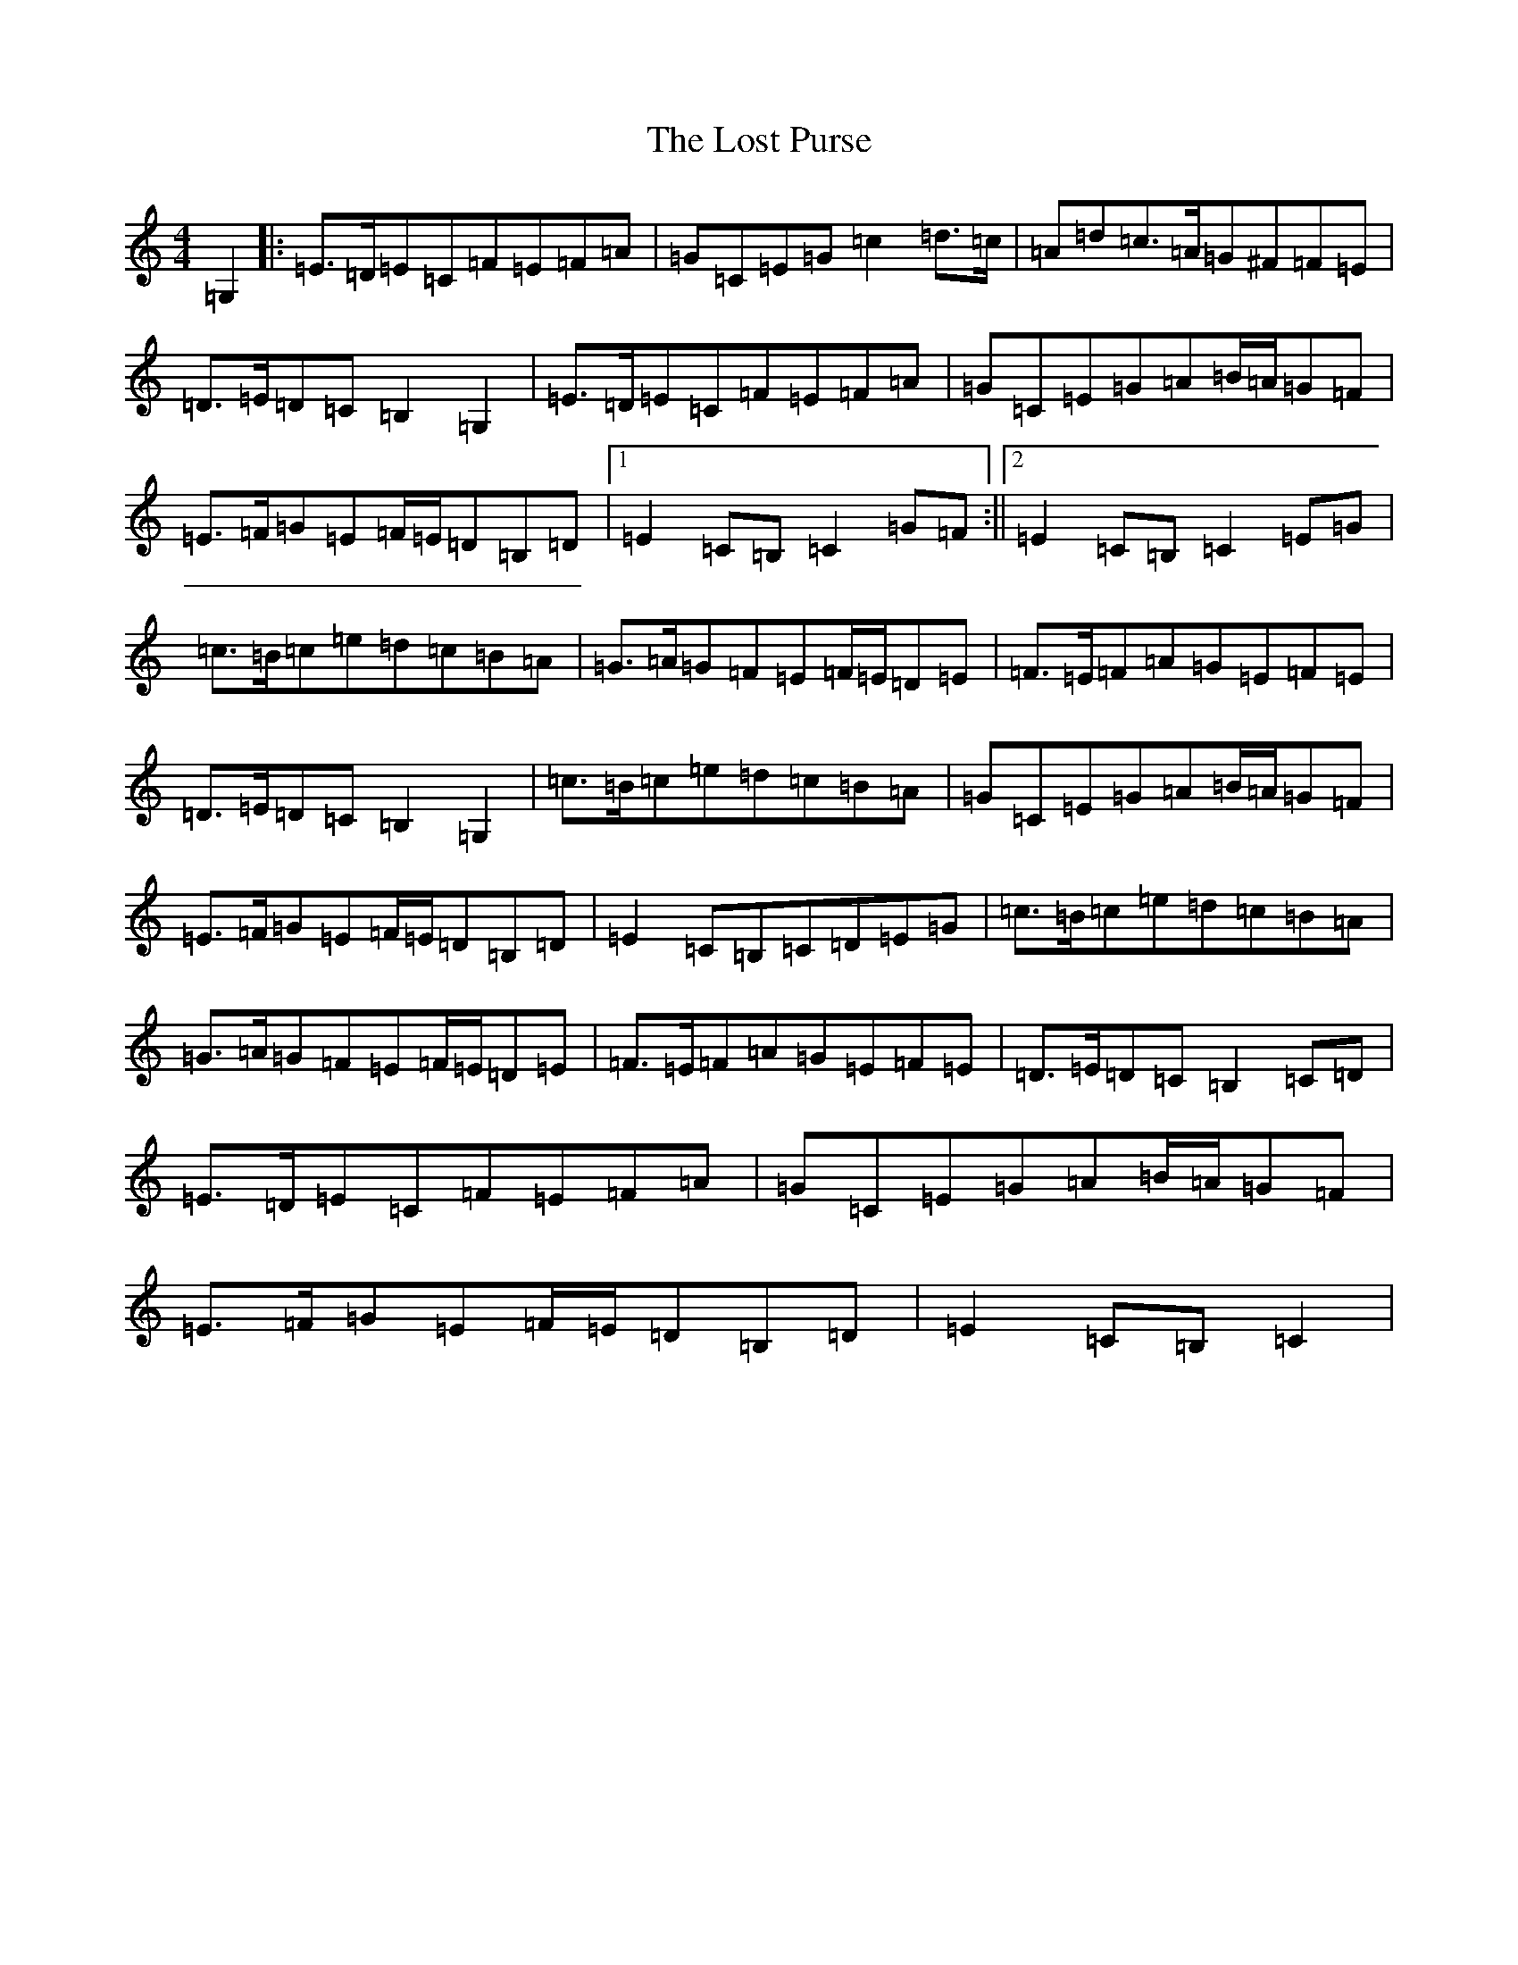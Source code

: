 X: 12817
T: Lost Purse, The
S: https://thesession.org/tunes/4912#setting4912
R: march
M:4/4
L:1/8
K: C Major
=G,2|:=E>=D=E=C=F=E=F=A|=G=C=E=G=c2=d>=c|=A=d=c>=A=G^F=F=E|=D>=E=D=C=B,2=G,2|=E>=D=E=C=F=E=F=A|=G=C=E=G=A=B/2=A/2=G=F|=E>=F=G=E=F/2=E/2=D=B,=D|1=E2=C=B,=C2=G=F:||2=E2=C=B,=C2=E=G|=c>=B=c=e=d=c=B=A|=G>=A=G=F=E=F/2=E/2=D=E|=F>=E=F=A=G=E=F=E|=D>=E=D=C=B,2=G,2|=c>=B=c=e=d=c=B=A|=G=C=E=G=A=B/2=A/2=G=F|=E>=F=G=E=F/2=E/2=D=B,=D|=E2=C=B,=C=D=E=G|=c>=B=c=e=d=c=B=A|=G>=A=G=F=E=F/2=E/2=D=E|=F>=E=F=A=G=E=F=E|=D>=E=D=C=B,2=C=D|=E>=D=E=C=F=E=F=A|=G=C=E=G=A=B/2=A/2=G=F|=E>=F=G=E=F/2=E/2=D=B,=D|=E2=C=B,=C2|